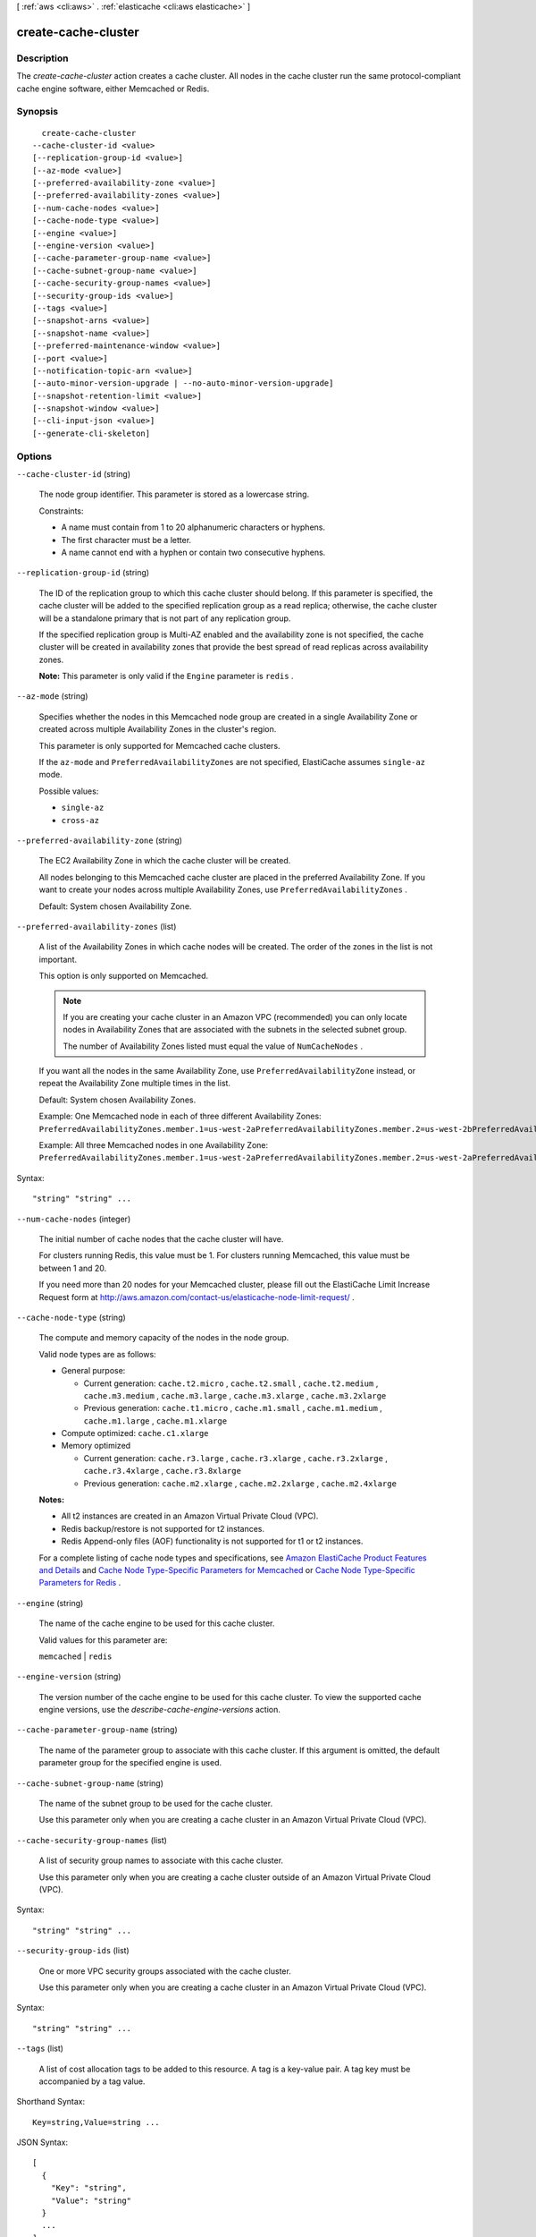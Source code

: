 [ :ref:`aws <cli:aws>` . :ref:`elasticache <cli:aws elasticache>` ]

.. _cli:aws elasticache create-cache-cluster:


********************
create-cache-cluster
********************



===========
Description
===========



The *create-cache-cluster* action creates a cache cluster. All nodes in the cache cluster run the same protocol-compliant cache engine software, either Memcached or Redis.



========
Synopsis
========

::

    create-cache-cluster
  --cache-cluster-id <value>
  [--replication-group-id <value>]
  [--az-mode <value>]
  [--preferred-availability-zone <value>]
  [--preferred-availability-zones <value>]
  [--num-cache-nodes <value>]
  [--cache-node-type <value>]
  [--engine <value>]
  [--engine-version <value>]
  [--cache-parameter-group-name <value>]
  [--cache-subnet-group-name <value>]
  [--cache-security-group-names <value>]
  [--security-group-ids <value>]
  [--tags <value>]
  [--snapshot-arns <value>]
  [--snapshot-name <value>]
  [--preferred-maintenance-window <value>]
  [--port <value>]
  [--notification-topic-arn <value>]
  [--auto-minor-version-upgrade | --no-auto-minor-version-upgrade]
  [--snapshot-retention-limit <value>]
  [--snapshot-window <value>]
  [--cli-input-json <value>]
  [--generate-cli-skeleton]




=======
Options
=======

``--cache-cluster-id`` (string)


  The node group identifier. This parameter is stored as a lowercase string.

   

  Constraints:

   

   
  * A name must contain from 1 to 20 alphanumeric characters or hyphens.
   
  * The first character must be a letter.
   
  * A name cannot end with a hyphen or contain two consecutive hyphens.
   

  

``--replication-group-id`` (string)


  The ID of the replication group to which this cache cluster should belong. If this parameter is specified, the cache cluster will be added to the specified replication group as a read replica; otherwise, the cache cluster will be a standalone primary that is not part of any replication group.

   

  If the specified replication group is Multi-AZ enabled and the availability zone is not specified, the cache cluster will be created in availability zones that provide the best spread of read replicas across availability zones.

   

  **Note:** This parameter is only valid if the ``Engine`` parameter is ``redis`` .

  

``--az-mode`` (string)


  Specifies whether the nodes in this Memcached node group are created in a single Availability Zone or created across multiple Availability Zones in the cluster's region.

   

  This parameter is only supported for Memcached cache clusters.

   

  If the ``az-mode`` and ``PreferredAvailabilityZones`` are not specified, ElastiCache assumes ``single-az`` mode.

  

  Possible values:

  
  *   ``single-az``

  
  *   ``cross-az``

  

  

``--preferred-availability-zone`` (string)


  The EC2 Availability Zone in which the cache cluster will be created.

   

  All nodes belonging to this Memcached cache cluster are placed in the preferred Availability Zone. If you want to create your nodes across multiple Availability Zones, use ``PreferredAvailabilityZones`` .

   

  Default: System chosen Availability Zone.

  

``--preferred-availability-zones`` (list)


  A list of the Availability Zones in which cache nodes will be created. The order of the zones in the list is not important.

   

  This option is only supported on Memcached.

   

  .. note::

     

    If you are creating your cache cluster in an Amazon VPC (recommended) you can only locate nodes in Availability Zones that are associated with the subnets in the selected subnet group.

     

    The number of Availability Zones listed must equal the value of ``NumCacheNodes`` .

     

   

  If you want all the nodes in the same Availability Zone, use ``PreferredAvailabilityZone`` instead, or repeat the Availability Zone multiple times in the list.

   

  Default: System chosen Availability Zones.

   

  Example: One Memcached node in each of three different Availability Zones: ``PreferredAvailabilityZones.member.1=us-west-2aPreferredAvailabilityZones.member.2=us-west-2bPreferredAvailabilityZones.member.3=us-west-2c`` 

   

  Example: All three Memcached nodes in one Availability Zone: ``PreferredAvailabilityZones.member.1=us-west-2aPreferredAvailabilityZones.member.2=us-west-2aPreferredAvailabilityZones.member.3=us-west-2a`` 

  



Syntax::

  "string" "string" ...



``--num-cache-nodes`` (integer)


  The initial number of cache nodes that the cache cluster will have.

   

  For clusters running Redis, this value must be 1. For clusters running Memcached, this value must be between 1 and 20.

   

  If you need more than 20 nodes for your Memcached cluster, please fill out the ElastiCache Limit Increase Request form at `http\://aws.amazon.com/contact-us/elasticache-node-limit-request/`_ .

  

``--cache-node-type`` (string)


  The compute and memory capacity of the nodes in the node group.

   

  Valid node types are as follows:

   

   
  * General purpose: 

     
    * Current generation: ``cache.t2.micro`` , ``cache.t2.small`` , ``cache.t2.medium`` , ``cache.m3.medium`` , ``cache.m3.large`` , ``cache.m3.xlarge`` , ``cache.m3.2xlarge`` 
     
    * Previous generation: ``cache.t1.micro`` , ``cache.m1.small`` , ``cache.m1.medium`` , ``cache.m1.large`` , ``cache.m1.xlarge`` 
     

  
   
  * Compute optimized: ``cache.c1.xlarge`` 
   
  * Memory optimized 

     
    * Current generation: ``cache.r3.large`` , ``cache.r3.xlarge`` , ``cache.r3.2xlarge`` , ``cache.r3.4xlarge`` , ``cache.r3.8xlarge`` 
     
    * Previous generation: ``cache.m2.xlarge`` , ``cache.m2.2xlarge`` , ``cache.m2.4xlarge`` 
     

  
   

   

  **Notes:** 

   

   
  * All t2 instances are created in an Amazon Virtual Private Cloud (VPC).
   
  * Redis backup/restore is not supported for t2 instances.
   
  * Redis Append-only files (AOF) functionality is not supported for t1 or t2 instances.
   

   

  For a complete listing of cache node types and specifications, see `Amazon ElastiCache Product Features and Details`_ and `Cache Node Type-Specific Parameters for Memcached`_ or `Cache Node Type-Specific Parameters for Redis`_ . 

  

``--engine`` (string)


  The name of the cache engine to be used for this cache cluster.

   

  Valid values for this parameter are:

   

  ``memcached`` | ``redis`` 

  

``--engine-version`` (string)


  The version number of the cache engine to be used for this cache cluster. To view the supported cache engine versions, use the *describe-cache-engine-versions* action.

  

``--cache-parameter-group-name`` (string)


  The name of the parameter group to associate with this cache cluster. If this argument is omitted, the default parameter group for the specified engine is used.

  

``--cache-subnet-group-name`` (string)


  The name of the subnet group to be used for the cache cluster.

   

  Use this parameter only when you are creating a cache cluster in an Amazon Virtual Private Cloud (VPC).

  

``--cache-security-group-names`` (list)


  A list of security group names to associate with this cache cluster.

   

  Use this parameter only when you are creating a cache cluster outside of an Amazon Virtual Private Cloud (VPC).

  



Syntax::

  "string" "string" ...



``--security-group-ids`` (list)


  One or more VPC security groups associated with the cache cluster.

   

  Use this parameter only when you are creating a cache cluster in an Amazon Virtual Private Cloud (VPC).

  



Syntax::

  "string" "string" ...



``--tags`` (list)


  A list of cost allocation tags to be added to this resource. A tag is a key-value pair. A tag key must be accompanied by a tag value.

  



Shorthand Syntax::

    Key=string,Value=string ...




JSON Syntax::

  [
    {
      "Key": "string",
      "Value": "string"
    }
    ...
  ]



``--snapshot-arns`` (list)


  A single-element string list containing an Amazon Resource Name (ARN) that uniquely identifies a Redis RDB snapshot file stored in Amazon S3. The snapshot file will be used to populate the node group. The Amazon S3 object name in the ARN cannot contain any commas.

   

  **Note:** This parameter is only valid if the ``Engine`` parameter is ``redis`` .

   

  Example of an Amazon S3 ARN: ``arn:aws:s3:::my_bucket/snapshot1.rdb`` 

  



Syntax::

  "string" "string" ...



``--snapshot-name`` (string)


  The name of a snapshot from which to restore data into the new node group. The snapshot status changes to ``restoring`` while the new node group is being created.

   

  **Note:** This parameter is only valid if the ``Engine`` parameter is ``redis`` .

  

``--preferred-maintenance-window`` (string)


  Specifies the weekly time range during which maintenance on the cache cluster is performed. It is specified as a range in the format ddd:hh24:mi-ddd:hh24:mi (24H Clock UTC). The minimum maintenance window is a 60 minute period. Valid values for ``ddd`` are:

   

   
  * ``sun`` 
   
  * ``mon`` 
   
  * ``tue`` 
   
  * ``wed`` 
   
  * ``thu`` 
   
  * ``fri`` 
   
  * ``sat`` 
   

   

  Example: ``sun:05:00-sun:09:00`` 

  

``--port`` (integer)


  The port number on which each of the cache nodes will accept connections.

  

``--notification-topic-arn`` (string)


  The Amazon Resource Name (ARN) of the Amazon Simple Notification Service (SNS) topic to which notifications will be sent.

   

  .. note::

    The Amazon SNS topic owner must be the same as the cache cluster owner.

  

``--auto-minor-version-upgrade`` | ``--no-auto-minor-version-upgrade`` (boolean)


  This parameter is currently disabled.

  

``--snapshot-retention-limit`` (integer)


  The number of days for which ElastiCache will retain automatic snapshots before deleting them. For example, if you set ``SnapshotRetentionLimit`` to 5, then a snapshot that was taken today will be retained for 5 days before being deleted.

   

  **Note:** This parameter is only valid if the ``Engine`` parameter is ``redis`` .

   

  Default: 0 (i.e., automatic backups are disabled for this cache cluster).

  

``--snapshot-window`` (string)


  The daily time range (in UTC) during which ElastiCache will begin taking a daily snapshot of your node group.

   

  Example: ``05:00-09:00`` 

   

  If you do not specify this parameter, then ElastiCache will automatically choose an appropriate time range.

   

  **Note:** This parameter is only valid if the ``Engine`` parameter is ``redis`` .

  

``--cli-input-json`` (string)
Performs service operation based on the JSON string provided. The JSON string follows the format provided by ``--generate-cli-skeleton``. If other arguments are provided on the command line, the CLI values will override the JSON-provided values.

``--generate-cli-skeleton`` (boolean)
Prints a sample input JSON to standard output. Note the specified operation is not run if this argument is specified. The sample input can be used as an argument for ``--cli-input-json``.



======
Output
======

CacheCluster -> (structure)

  

  Contains all of the attributes of a specific cache cluster.

  

  CacheClusterId -> (string)

    

    The user-supplied identifier of the cache cluster. This identifier is a unique key that identifies a cache cluster.

    

    

  ConfigurationEndpoint -> (structure)

    

    Represents the information required for client programs to connect to a cache node.

    

    Address -> (string)

      

      The DNS hostname of the cache node.

      

      

    Port -> (integer)

      

      The port number that the cache engine is listening on.

      

      

    

  ClientDownloadLandingPage -> (string)

    

    The URL of the web page where you can download the latest ElastiCache client library.

    

    

  CacheNodeType -> (string)

    

    The name of the compute and memory capacity node type for the cache cluster.

     

    Valid node types are as follows:

     

     
    * General purpose: 

       
      * Current generation: ``cache.t2.micro`` , ``cache.t2.small`` , ``cache.t2.medium`` , ``cache.m3.medium`` , ``cache.m3.large`` , ``cache.m3.xlarge`` , ``cache.m3.2xlarge`` 
       
      * Previous generation: ``cache.t1.micro`` , ``cache.m1.small`` , ``cache.m1.medium`` , ``cache.m1.large`` , ``cache.m1.xlarge`` 
       

    
     
    * Compute optimized: ``cache.c1.xlarge`` 
     
    * Memory optimized 

       
      * Current generation: ``cache.r3.large`` , ``cache.r3.xlarge`` , ``cache.r3.2xlarge`` , ``cache.r3.4xlarge`` , ``cache.r3.8xlarge`` 
       
      * Previous generation: ``cache.m2.xlarge`` , ``cache.m2.2xlarge`` , ``cache.m2.4xlarge`` 
       

    
     

     

    **Notes:** 

     

     
    * All t2 instances are created in an Amazon Virtual Private Cloud (VPC).
     
    * Redis backup/restore is not supported for t2 instances.
     
    * Redis Append-only files (AOF) functionality is not supported for t1 or t2 instances.
     

     

    For a complete listing of cache node types and specifications, see `Amazon ElastiCache Product Features and Details`_ and `Cache Node Type-Specific Parameters for Memcached`_ or `Cache Node Type-Specific Parameters for Redis`_ . 

    

    

  Engine -> (string)

    

    The name of the cache engine (*memcached* or *redis* ) to be used for this cache cluster.

    

    

  EngineVersion -> (string)

    

    The version of the cache engine version that is used in this cache cluster.

    

    

  CacheClusterStatus -> (string)

    

    The current state of this cache cluster, one of the following values: *available* , *creating* , *deleted* , *deleting* , *incompatible-network* , *modifying* , *rebooting cache cluster nodes* , *restore-failed* , or *snapshotting* .

    

    

  NumCacheNodes -> (integer)

    

    The number of cache nodes in the cache cluster.

     

    For clusters running Redis, this value must be 1. For clusters running Memcached, this value must be between 1 and 20.

    

    

  PreferredAvailabilityZone -> (string)

    

    The name of the Availability Zone in which the cache cluster is located or "Multiple" if the cache nodes are located in different Availability Zones.

    

    

  CacheClusterCreateTime -> (timestamp)

    

    The date and time when the cache cluster was created.

    

    

  PreferredMaintenanceWindow -> (string)

    

    Specifies the weekly time range during which maintenance on the cache cluster is performed. It is specified as a range in the format ddd:hh24:mi-ddd:hh24:mi (24H Clock UTC). The minimum maintenance window is a 60 minute period. Valid values for ``ddd`` are:

     

     
    * ``sun`` 
     
    * ``mon`` 
     
    * ``tue`` 
     
    * ``wed`` 
     
    * ``thu`` 
     
    * ``fri`` 
     
    * ``sat`` 
     

     

    Example: ``sun:05:00-sun:09:00`` 

    

    

  PendingModifiedValues -> (structure)

    

    A group of settings that will be applied to the cache cluster in the future, or that are currently being applied.

    

    NumCacheNodes -> (integer)

      

      The new number of cache nodes for the cache cluster.

       

      For clusters running Redis, this value must be 1. For clusters running Memcached, this value must be between 1 and 20.

      

      

    CacheNodeIdsToRemove -> (list)

      

      A list of cache node IDs that are being removed (or will be removed) from the cache cluster. A node ID is a numeric identifier (0001, 0002, etc.).

      

      (string)

        

        

      

    EngineVersion -> (string)

      

      The new cache engine version that the cache cluster will run.

      

      

    

  NotificationConfiguration -> (structure)

    

    Describes a notification topic and its status. Notification topics are used for publishing ElastiCache events to subscribers using Amazon Simple Notification Service (SNS).

    

    TopicArn -> (string)

      

      The Amazon Resource Name (ARN) that identifies the topic.

      

      

    TopicStatus -> (string)

      

      The current state of the topic.

      

      

    

  CacheSecurityGroups -> (list)

    

    A list of cache security group elements, composed of name and status sub-elements.

    

    (structure)

      

      Represents a cache cluster's status within a particular cache security group.

      

      CacheSecurityGroupName -> (string)

        

        The name of the cache security group.

        

        

      Status -> (string)

        

        The membership status in the cache security group. The status changes when a cache security group is modified, or when the cache security groups assigned to a cache cluster are modified.

        

        

      

    

  CacheParameterGroup -> (structure)

    

    The status of the cache parameter group.

    

    CacheParameterGroupName -> (string)

      

      The name of the cache parameter group.

      

      

    ParameterApplyStatus -> (string)

      

      The status of parameter updates.

      

      

    CacheNodeIdsToReboot -> (list)

      

      A list of the cache node IDs which need to be rebooted for parameter changes to be applied. A node ID is a numeric identifier (0001, 0002, etc.).

      

      (string)

        

        

      

    

  CacheSubnetGroupName -> (string)

    

    The name of the cache subnet group associated with the cache cluster.

    

    

  CacheNodes -> (list)

    

    A list of cache nodes that are members of the cache cluster.

    

    (structure)

      

      Represents an individual cache node within a cache cluster. Each cache node runs its own instance of the cluster's protocol-compliant caching software - either Memcached or Redis.

       

      Valid node types are as follows:

       

       
      * General purpose: 

         
        * Current generation: ``cache.t2.micro`` , ``cache.t2.small`` , ``cache.t2.medium`` , ``cache.m3.medium`` , ``cache.m3.large`` , ``cache.m3.xlarge`` , ``cache.m3.2xlarge`` 
         
        * Previous generation: ``cache.t1.micro`` , ``cache.m1.small`` , ``cache.m1.medium`` , ``cache.m1.large`` , ``cache.m1.xlarge`` 
         

      
       
      * Compute optimized: ``cache.c1.xlarge`` 
       
      * Memory optimized 

         
        * Current generation: ``cache.r3.large`` , ``cache.r3.xlarge`` , ``cache.r3.2xlarge`` , ``cache.r3.4xlarge`` , ``cache.r3.8xlarge`` 
         
        * Previous generation: ``cache.m2.xlarge`` , ``cache.m2.2xlarge`` , ``cache.m2.4xlarge`` 
         

      
       

       

      **Notes:** 

       

       
      * All t2 instances are created in an Amazon Virtual Private Cloud (VPC).
       
      * Redis backup/restore is not supported for t2 instances.
       
      * Redis Append-only files (AOF) functionality is not supported for t1 or t2 instances.
       

       

      For a complete listing of cache node types and specifications, see `Amazon ElastiCache Product Features and Details`_ and `Cache Node Type-Specific Parameters for Memcached`_ or `Cache Node Type-Specific Parameters for Redis`_ . 

      

      CacheNodeId -> (string)

        

        The cache node identifier. A node ID is a numeric identifier (0001, 0002, etc.). The combination of cluster ID and node ID uniquely identifies every cache node used in a customer's AWS account.

        

        

      CacheNodeStatus -> (string)

        

        The current state of this cache node.

        

        

      CacheNodeCreateTime -> (timestamp)

        

        The date and time when the cache node was created.

        

        

      Endpoint -> (structure)

        

        The hostname for connecting to this cache node.

        

        Address -> (string)

          

          The DNS hostname of the cache node.

          

          

        Port -> (integer)

          

          The port number that the cache engine is listening on.

          

          

        

      ParameterGroupStatus -> (string)

        

        The status of the parameter group applied to this cache node.

        

        

      SourceCacheNodeId -> (string)

        

        The ID of the primary node to which this read replica node is synchronized. If this field is empty, then this node is not associated with a primary cache cluster.

        

        

      CustomerAvailabilityZone -> (string)

        

        The Availability Zone where this node was created and now resides.

        

        

      

    

  AutoMinorVersionUpgrade -> (boolean)

    

    This parameter is currently disabled.

    

    

  SecurityGroups -> (list)

    

    A list of VPC Security Groups associated with the cache cluster.

    

    (structure)

      

      Represents a single cache security group and its status.

      

      SecurityGroupId -> (string)

        

        The identifier of the cache security group.

        

        

      Status -> (string)

        

        The status of the cache security group membership. The status changes whenever a cache security group is modified, or when the cache security groups assigned to a cache cluster are modified.

        

        

      

    

  ReplicationGroupId -> (string)

    

    The replication group to which this cache cluster belongs. If this field is empty, the cache cluster is not associated with any replication group.

    

    

  SnapshotRetentionLimit -> (integer)

    

    The number of days for which ElastiCache will retain automatic cache cluster snapshots before deleting them. For example, if you set *SnapshotRetentionLimit* to 5, then a snapshot that was taken today will be retained for 5 days before being deleted.

     

    **Important** If the value of SnapshotRetentionLimit is set to zero (0), backups are turned off.

    

    

  SnapshotWindow -> (string)

    

    The daily time range (in UTC) during which ElastiCache will begin taking a daily snapshot of your cache cluster.

     

    Example: ``05:00-09:00`` 

    

    

  



.. _Cache Node Type-Specific Parameters for Memcached: http://docs.aws.amazon.com/AmazonElastiCache/latest/UserGuide/CacheParameterGroups.Memcached.html#CacheParameterGroups.Memcached.NodeSpecific
.. _Cache Node Type-Specific Parameters for Redis: http://docs.aws.amazon.com/AmazonElastiCache/latest/UserGuide/CacheParameterGroups.Redis.html#CacheParameterGroups.Redis.NodeSpecific
.. _Amazon ElastiCache Product Features and Details: http://aws.amazon.com/elasticache/details
.. _http\://aws.amazon.com/contact-us/elasticache-node-limit-request/: http://aws.amazon.com/contact-us/elasticache-node-limit-request/
